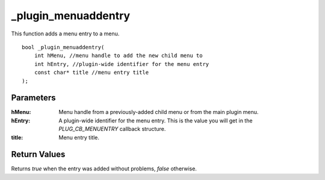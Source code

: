 ====================
_plugin_menuaddentry
====================
This function adds a menu entry to a menu.

::

    bool _plugin_menuaddentry(
        int hMenu, //menu handle to add the new child menu to
        int hEntry, //plugin-wide identifier for the menu entry
        const char* title //menu entry title
    );

Parameters 
----------

:hMenu: Menu handle from a previously-added child menu or from the main plugin menu.
:hEntry: A plugin-wide identifier for the menu entry. This is the value you will get in the `PLUG_CB_MENUENTRY` callback structure.
:title: Menu entry title.

Return Values 
-------------
Returns `true` when the entry was added without problems, `false` otherwise.
